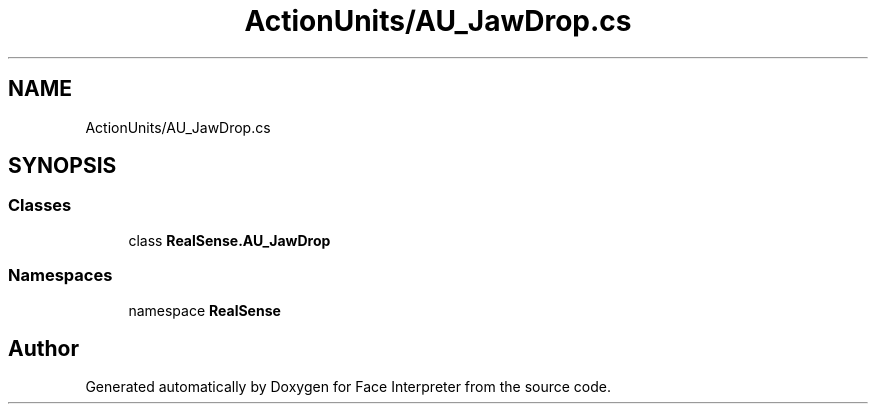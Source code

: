 .TH "ActionUnits/AU_JawDrop.cs" 3 "Thu Jul 20 2017" "Version 0.7.8.21" "Face Interpreter" \" -*- nroff -*-
.ad l
.nh
.SH NAME
ActionUnits/AU_JawDrop.cs
.SH SYNOPSIS
.br
.PP
.SS "Classes"

.in +1c
.ti -1c
.RI "class \fBRealSense\&.AU_JawDrop\fP"
.br
.in -1c
.SS "Namespaces"

.in +1c
.ti -1c
.RI "namespace \fBRealSense\fP"
.br
.in -1c
.SH "Author"
.PP 
Generated automatically by Doxygen for Face Interpreter from the source code\&.
